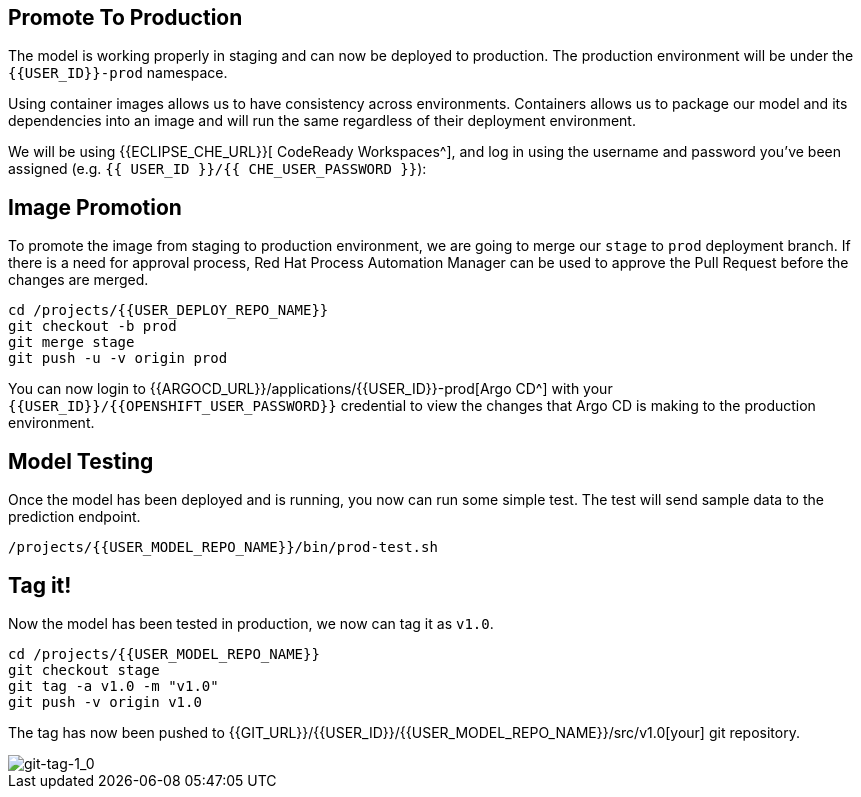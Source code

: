 ## Promote To Production

The model is working properly in staging and can now be deployed to production. The production environment will be under the `{{USER_ID}}-prod` namespace.

Using container images allows us to have consistency across environments. Containers allows us to package our model and its dependencies into an image and will run the same regardless of their deployment environment.

We will be using {{ECLIPSE_CHE_URL}}[ CodeReady Workspaces^], and log in using the username and
password you’ve been assigned (e.g. `{{ USER_ID }}/{{ CHE_USER_PASSWORD }}`):

## Image Promotion

To promote the image from staging to production environment, we are going to merge our `stage` to `prod` deployment branch. If there is a need for approval process, Red Hat Process Automation Manager can be used to approve the Pull Request before the changes are merged.

[source,sh,role="copypaste"]
----
cd /projects/{{USER_DEPLOY_REPO_NAME}}
git checkout -b prod
git merge stage
git push -u -v origin prod
----

You can now login to {{ARGOCD_URL}}/applications/{{USER_ID}}-prod[Argo CD^] with your `{{USER_ID}}/{{OPENSHIFT_USER_PASSWORD}}` credential to view the changes that Argo CD is making to the production environment. 

## Model Testing

Once the model has been deployed and is running, you now can run some simple test. The test will send sample data to the prediction endpoint. 

[source,sh,role="copypaste"]
----
/projects/{{USER_MODEL_REPO_NAME}}/bin/prod-test.sh
----

## Tag it!

Now the model has been tested in production, we now can tag it as `v1.0`.

[source,sh,role="copypaste"]
----
cd /projects/{{USER_MODEL_REPO_NAME}}
git checkout stage
git tag -a v1.0 -m "v1.0"
git push -v origin v1.0
----

The tag has now been pushed to {{GIT_URL}}/{{USER_ID}}/{{USER_MODEL_REPO_NAME}}/src/v1.0[your] git
repository.

image::git-tag-1_0.png[git-tag-1_0]